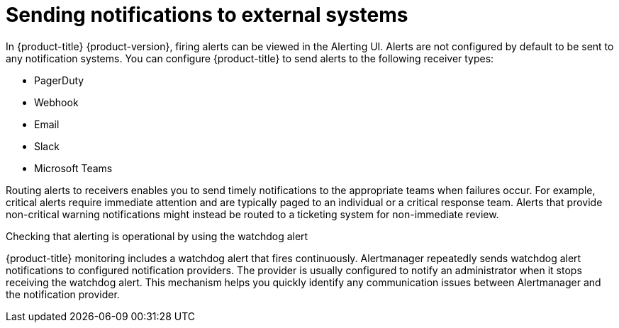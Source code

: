 // Module included in the following assemblies:
//
// * observability/monitoring/managing-alerts.adoc
// * post_installation_configuration/configuring-alert-notifications.adoc

:_mod-docs-content-type: CONCEPT
[id="sending-notifications-to-external-systems_{context}"]
= Sending notifications to external systems

In {product-title} {product-version}, firing alerts can be viewed in the Alerting UI. Alerts are not configured by default to be sent to any notification systems. You can configure {product-title} to send alerts to the following receiver types:

* PagerDuty
* Webhook
* Email
* Slack
* Microsoft Teams

Routing alerts to receivers enables you to send timely notifications to the appropriate teams when failures occur. For example, critical alerts require immediate attention and are typically paged to an individual or a critical response team. Alerts that provide non-critical warning notifications might instead be routed to a ticketing system for non-immediate review.

.Checking that alerting is operational by using the watchdog alert

{product-title} monitoring includes a watchdog alert that fires continuously. Alertmanager repeatedly sends watchdog alert notifications to configured notification providers. The provider is usually configured to notify an administrator when it stops receiving the watchdog alert. This mechanism helps you quickly identify any communication issues between Alertmanager and the notification provider.